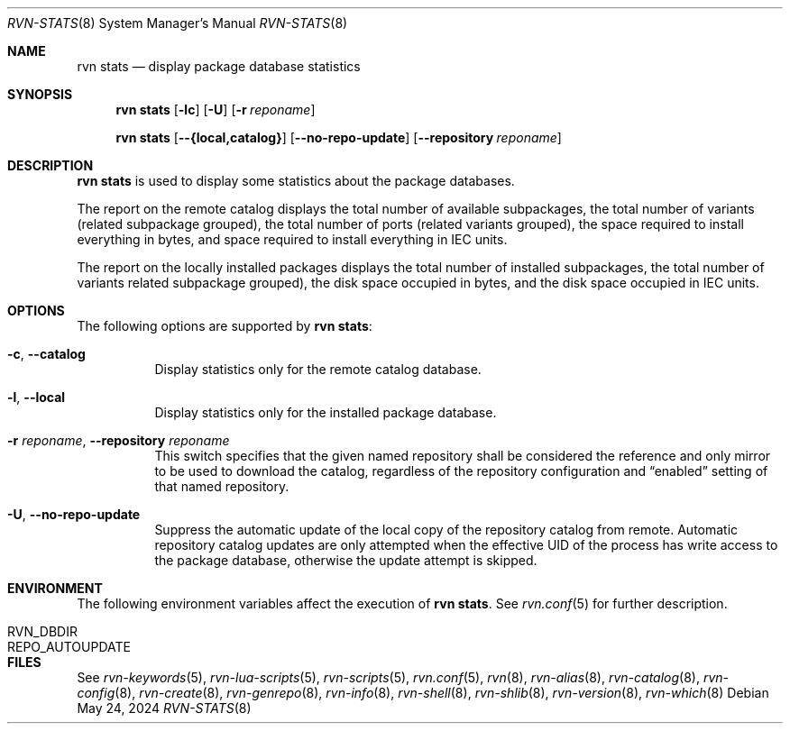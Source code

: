 .Dd May 24, 2024
.Dt RVN-STATS 8
.Os
.Sh NAME
.Nm "rvn stats"
.Nd display package database statistics
.Sh SYNOPSIS
.Nm
.Op Fl lc
.Op Fl U
.Op Fl r Ar reponame
.Pp
.Nm
.Op Cm --{local,catalog}
.Op Cm --no-repo-update
.Op Cm --repository Ar reponame
.Sh DESCRIPTION
.Nm
is used to display some statistics about the package databases.
.Pp
The report on the remote catalog displays
the total number of available subpackages,
the total number of variants (related subpackage grouped),
the total number of ports (related variants grouped),
the space required to install everything in bytes,
and space required to install everything in IEC units.
.Pp
The report on the locally installed packages displays
the total number of installed subpackages,
the total number of variants related subpackage grouped),
the disk space occupied in bytes,
and the disk space occupied in IEC units.
.Sh OPTIONS
The following options are supported by
.Nm :
.Bl -tag -width remote
.It Fl c , Cm --catalog
Display statistics only for the remote catalog database.
.It Fl l , Cm --local
Display statistics only for the installed package database.
.It Fl r Ar reponame , Cm --repository Ar reponame
This switch specifies that the given named repository shall be
considered the reference and only mirror to be used to download the
catalog, regardless of the repository configuration and
.Dq enabled
setting of that named repository.
.It Fl U , Fl -no-repo-update
Suppress the automatic update of the local copy of the repository catalog
from remote.
Automatic repository catalog updates are only attempted when the
effective UID of the process has write access to the package database,
otherwise the update attempt is skipped.
.El
.Sh ENVIRONMENT
The following environment variables affect the execution of
.Nm .
See
.Xr rvn.conf 5
for further description.
.Bl -tag -width ".Ev NO_DESCRIPTIONS"
.It Ev RVN_DBDIR
.It Ev REPO_AUTOUPDATE
.El
.Sh FILES
See
.Xr rvn-keywords 5 ,
.Xr rvn-lua-scripts 5 ,
.Xr rvn-scripts 5 ,
.Xr rvn.conf 5 ,
.Xr rvn 8 ,
.Xr rvn-alias 8 ,
.Xr rvn-catalog 8 ,
.Xr rvn-config 8 ,
.Xr rvn-create 8 ,
.Xr rvn-genrepo 8 ,
.Xr rvn-info 8 ,
.Xr rvn-shell 8 ,
.Xr rvn-shlib 8 ,
.Xr rvn-version 8 ,
.Xr rvn-which 8